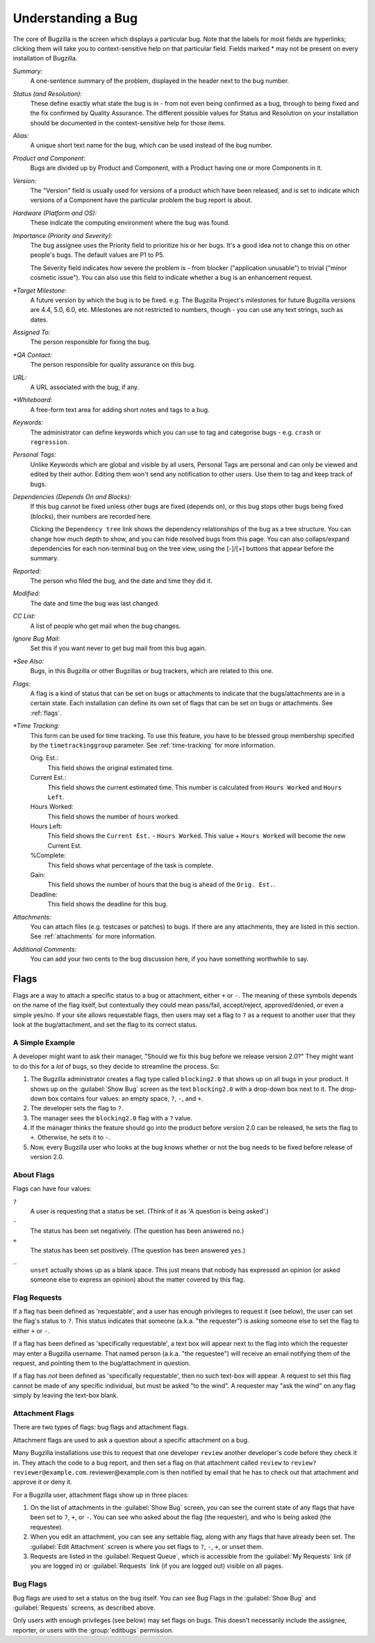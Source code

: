 .. _understanding:

Understanding a Bug
###################

The core of Bugzilla is the screen which displays a particular
bug. Note that the labels for most fields are hyperlinks;
clicking them will take you to context-sensitive help on that
particular field. Fields marked * may not be present on every
installation of Bugzilla.

*Summary:*
   A one-sentence summary of the problem, displayed in the header next to
   the bug number.

*Status (and Resolution):*
   These define exactly what state the bug is in - from not even
   being confirmed as a bug, through to being fixed and the fix
   confirmed by Quality Assurance. The different possible values for
   Status and Resolution on your installation should be documented in the
   context-sensitive help for those items.

*Alias:*
   A unique short text name for the bug, which can be used instead of the
   bug number.

*Product and Component*:
   Bugs are divided up by Product and Component, with a Product
   having one or more Components in it. 

*Version:*
   The "Version" field is usually used for versions of a product which
   have been released, and is set to indicate which versions of a
   Component have the particular problem the bug report is
   about.

*Hardware (Platform and OS):*
   These indicate the computing environment where the bug was
   found.

*Importance (Priority and Severity):*
   The bug assignee uses the Priority field to prioritize his or her bugs.
   It's a good idea not to change this on other people's bugs. The default
   values are P1 to P5.

   The Severity field indicates how severe the problem is - from blocker
   ("application unusable") to trivial ("minor cosmetic issue"). You
   can also use this field to indicate whether a bug is an enhancement
   request.

*\*Target Milestone:*
   A future version by which the bug is to
   be fixed. e.g. The Bugzilla Project's milestones for future
   Bugzilla versions are 4.4, 5.0, 6.0, etc. Milestones are not
   restricted to numbers, though - you can use any text strings, such
   as dates.

*Assigned To:*
   The person responsible for fixing the bug.

*\*QA Contact:*
   The person responsible for quality assurance on this bug.

*URL:*
   A URL associated with the bug, if any.

*\*Whiteboard:*
   A free-form text area for adding short notes and tags to a bug.

*Keywords:*
   The administrator can define keywords which you can use to tag and
   categorise bugs - e.g. ``crash`` or ``regression``.

*Personal Tags:*
   Unlike Keywords which are global and visible by all users, Personal Tags
   are personal and can only be viewed and edited by their author. Editing
   them won't send any notification to other users. Use them to tag and keep
   track of bugs. 

*Dependencies (Depends On and Blocks):*
   If this bug cannot be fixed unless other bugs are fixed (depends
   on), or this bug stops other bugs being fixed (blocks), their
   numbers are recorded here.

   Clicking the ``Dependency tree`` link shows
   the dependency relationships of the bug as a tree structure.
   You can change how much depth to show, and you can hide resolved bugs
   from this page. You can also collaps/expand dependencies for
   each non-terminal bug on the tree view, using the [-]/[+] buttons that
   appear before the summary.

*Reported:*
   The person who filed the bug, and the date and time they did it.

*Modified:*
   The date and time the bug was last changed.

*CC List:*
   A list of people who get mail when the bug changes.

*Ignore Bug Mail:*
   Set this if you want never to get bug mail from this bug again.

*\*See Also:*
   Bugs, in this Bugzilla or other Bugzillas or bug trackers, which are
   related to this one.

*Flags:*
   A flag is a kind of status that can be set on bugs or attachments
   to indicate that the bugs/attachments are in a certain state.
   Each installation can define its own set of flags that can be set
   on bugs or attachments. See :ref:`flags`.

*\*Time Tracking:*
   This form can be used for time tracking.
   To use this feature, you have to be blessed group membership
   specified by the ``timetrackinggroup`` parameter. See :ref:`time-tracking`
   for more information.

   Orig. Est.:
       This field shows the original estimated time.
   Current Est.:
       This field shows the current estimated time.
       This number is calculated from ``Hours Worked``
       and ``Hours Left``.
   Hours Worked:
       This field shows the number of hours worked.
   Hours Left:
       This field shows the ``Current Est.`` -
       ``Hours Worked``.
       This value + ``Hours Worked`` will become the
       new Current Est.
   %Complete:
       This field shows what percentage of the task is complete.
   Gain:
       This field shows the number of hours that the bug is ahead of the
       ``Orig. Est.``.
   Deadline:
       This field shows the deadline for this bug.

*Attachments:*
   You can attach files (e.g. testcases or patches) to bugs. If there
   are any attachments, they are listed in this section. See
   :ref:`attachments` for more information.

*Additional Comments:*
   You can add your two cents to the bug discussion here, if you have
   something worthwhile to say.

.. _flags:

Flags
=====

Flags are a way to attach a specific status to a bug or attachment,
either ``+`` or ``-``. The meaning of these symbols depends on the name of
the flag itself, but contextually they could mean pass/fail,
accept/reject, approved/denied, or even a simple yes/no. If your site
allows requestable flags, then users may set a flag to ``?`` as a
request to another user that they look at the bug/attachment, and set
the flag to its correct status.

.. _flags-simpleexample:

A Simple Example
----------------

A developer might want to ask their manager,
"Should we fix this bug before we release version 2.0?"
They might want to do this for a *lot* of bugs,
so they decide to streamline the process. So:

#. The Bugzilla administrator creates a flag type called
   ``blocking2.0`` that shows up on all bugs in
   your product.
   It shows up on the :guilabel:`Show Bug` screen
   as the text ``blocking2.0`` with a drop-down box next
   to it. The drop-down box contains four values: an empty space,
   ``?``, ``-``, and ``+``.

#. The developer sets the flag to ``?``.

#. The manager sees the ``blocking2.0``
   flag with a ``?`` value.

#. If the manager thinks the feature should go into the product
   before version 2.0 can be released, he sets the flag to
   ``+``. Otherwise, he sets it to ``-``.

#. Now, every Bugzilla user who looks at the bug knows whether or
   not the bug needs to be fixed before release of version 2.0.

.. _flags-about:

About Flags
-----------

Flags can have four values:

``?``
    A user is requesting that a status be set. (Think of it as 'A question is being asked'.)

``-``
    The status has been set negatively. (The question has been answered ``no``.)

``+``
    The status has been set positively.
    (The question has been answered ``yes``.)

``_``
    ``unset`` actually shows up as a blank space. This just means that nobody
    has expressed an opinion (or asked someone else to express an opinion)
    about the matter covered by this flag.

.. _flag-askto:

Flag Requests
-------------

If a flag has been defined as 'requestable', and a user has enough privileges
to request it (see below), the user can set the flag's status to ``?``.
This status indicates that someone (a.k.a. "the requester") is asking
someone else to set the flag to either ``+`` or ``-``.

If a flag has been defined as 'specifically requestable',
a text box will appear next to the flag into which the requester may
enter a Bugzilla username. That named person (a.k.a. "the requestee")
will receive an email notifying them of the request, and pointing them
to the bug/attachment in question.

If a flag has *not* been defined as 'specifically requestable',
then no such text-box will appear. A request to set this flag cannot be made
of any specific individual, but must be asked "to the wind".
A requester may "ask the wind" on any flag simply by leaving the text-box
blank.

.. _flag-types:

.. _flag-type-attachment:

Attachment Flags
----------------

There are two types of flags: bug flags and attachment flags.

Attachment flags are used to ask a question about a specific
attachment on a bug.

Many Bugzilla installations use this to
request that one developer ``review`` another
developer's code before they check it in. They attach the code to
a bug report, and then set a flag on that attachment called
``review`` to
``review? reviewer@example.com``.
reviewer\@example.com is then notified by email that
he has to check out that attachment and approve it or deny it.

For a Bugzilla user, attachment flags show up in three places:

#. On the list of attachments in the :guilabel:`Show Bug`
   screen, you can see the current state of any flags that
   have been set to ``?``, ``+``, or ``-``. You can see who asked about
   the flag (the requester), and who is being asked (the
   requestee).

#. When you edit an attachment, you can
   see any settable flag, along with any flags that have
   already been set. The :guilabel:`Edit Attachment`
   screen is where you set flags to ``?``, ``-``, ``+``, or unset them.

#. Requests are listed in the :guilabel:`Request Queue`, which
   is accessible from the :guilabel:`My Requests` link (if you are
   logged in) or :guilabel:`Requests` link (if you are logged out)
   visible on all pages.

.. _flag-type-bug:

Bug Flags
---------

Bug flags are used to set a status on the bug itself. You can
see Bug Flags in the :guilabel:`Show Bug` and :guilabel:`Requests`
screens, as described above.

Only users with enough privileges (see below) may set flags on bugs.
This doesn't necessarily include the assignee, reporter, or users with the
:group:`editbugs` permission.
